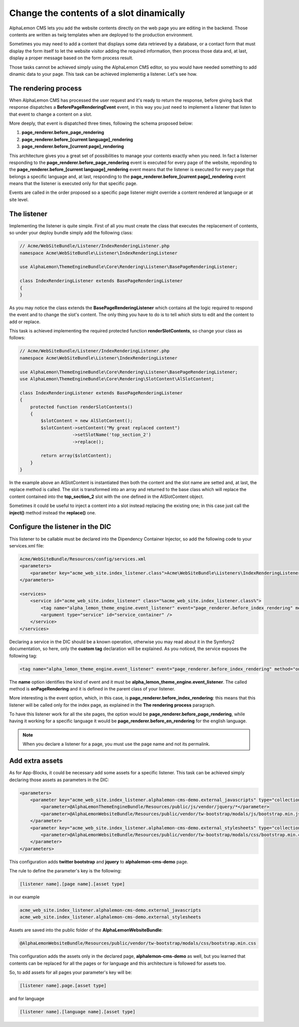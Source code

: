 Change the contents of a slot dinamically
=========================================

AlphaLemon CMS lets you add the website contents directly on the web page you are editing in the backend. Those contents are written as
twig templates when are deployed to the production environment.

Sometimes you may need to add a content that displays some data retrieved by a database, or a contact form that must display the form itself to let the
website visitor adding the required information, then process those data and, at last, display a proper message based on the form process result.

Those tasks cannot be achieved simply using the AlphaLemon CMS editor, so you would have needed something to add dinamic data to your page. This task can
be achieved implementig a listener. Let's see how.


The rendering process
---------------------

When AlphaLemon CMS has processed the user request and it's ready to return the response, before giving back that response dispatches a
**BeforePageRenderingEvent** event, in this way you just need to implement a listener that listen to that event to change a content on a slot.

More deeply, that event is dispatched three times, following the schema proposed below:

1. **page_renderer.before_page_rendering**
2. **page_renderer.before_[current language]_rendering**
3. **page_renderer.before_[current page]_rendering**

This architecture gives you a great set of possibilities to manage your contents exactly when you need. In fact a listerner responding to the
**page_renderer.before_page_rendering** event is executed for every page of the website, reponding to the
**page_renderer.before_[current language]_rendering** event means that the listener is executed for every page that belongs a specific language
and, at last, responding to the **page_renderer.before_[current page]_rendering** event means that the listener is executed only for that specific page.

Events are called in the order proposed so a specific page listener might override a content rendered at language or at site level.


The listener
------------

Implementing the listener is quite simple. First of all you must create the class that executes the replacement of contents,
so under your deploy bundle simply add the following class:

.. code-block:: php

    // Acme/WebSiteBundle/Listener/IndexRenderingListener.php
    namespace Acme\WebSiteBundle\Listener\IndexRenderingListener

    use AlphaLemon\ThemeEngineBundle\Core\Rendering\Listener\BasePageRenderingListener;

    class IndexRenderingListener extends BasePageRenderingListener
    {
    }

As you may notice the class extends the **BasePageRenderingListener** which contains all the logic required to respond the event and to
change the slot's content. The only thing you have to do is to tell which slots to edit and the content to add or replace.

This task is achieved implementing the required protected function **renderSlotContents**, so change your class as follows:

.. code-block:: php

    // Acme/WebSiteBundle/Listener/IndexRenderingListener.php
    namespace Acme\WebSiteBundle\Listener\IndexRenderingListener

    use AlphaLemon\ThemeEngineBundle\Core\Rendering\Listener\BasePageRenderingListener;
    use AlphaLemon\ThemeEngineBundle\Core\Rendering\SlotContent\AlSlotContent;

    class IndexRenderingListener extends BasePageRenderingListener
    {
        protected function renderSlotContents()
        {
            $slotContent = new AlSlotContent();
            $slotContent->setContent("My great replaced content")
                        ->setSlotName('top_section_2')
                        ->replace();

            return array($slotContent);
        }
    }

In the example above an AlSlotContent is instantiated then both the content and the slot name are setted and, at last, the replace method is called.
The slot is transformed into an array and returned to the base class which will replace the content contained into the **top_section_2** slot
with the one defined in the AlSlotContent object.

Sometimes it could be useful to inject a content into a slot instead replacing the existing one; in this case just call the **inject()** method instead
the **replace()** one.


Configure the listener in the DIC
---------------------------------

This listener to be callable must be declared into the Dipendency Container Injector, so add the following code to your services.xml file:

.. code-block:: xml

    Acme/WebSiteBundle/Resources/config/services.xml
    <parameters>
        <parameter key="acme_web_site.index_listener.class">Acme\WebSiteBundle\Listeners\IndexRenderingListener</parameter>
    </parameters>

    <services>
        <service id="acme_web_site.index_listener" class="%acme_web_site.index_listener.class%">
            <tag name="alpha_lemon_theme_engine.event_listener" event="page_renderer.before_index_rendering" method="onPageRendering" priority="0" />
            <argument type="service" id="service_container" />
        </service>
    </services>

Declaring a service in the DIC should be a known operation, otherwise you may read about it in the Symfony2 documentation, so here, only the
**custom tag** declaration will be explained. As you noticed, the service exposes the following tag:

.. code-block:: xml

    <tag name="alpha_lemon_theme_engine.event_listener" event="page_renderer.before_index_rendering" method="onPageRendering" priority="0" />

The **name** option identifies the kind of event and it must be **alpha_lemon_theme_engine.event_listener**. The called method is **onPageRendering**
and it is defined in the parent class of your listener.

More interesting is the event option, which, in this case, is **page_renderer.before_index_rendering**: this means that this listener will be
called only for the index page, as explained in the **The rendering process** paragraph.

To have this listener work for all the site pages, the option would be **page_renderer.before_page_rendering**, while having it working for a specific
language it would be **page_renderer.before_en_rendering** for the english language.

.. note::

    When you declare a listener for a page, you must use the page name and not its permalink.

Add extra assets
----------------
As for App-Blocks, it could be necessary add some assets for a specific listener. This
task can be achieved simply declaring those assets as parameters in the DIC:

.. code-block:: xml

    <parameters>
        <parameter key="acme_web_site.index_listener.alphalemon-cms-demo.external_javascripts" type="collection">            
            <parameter>@AlphaLemonThemeEngineBundle/Resources/public/js/vendor/jquery/*</parameter>
            <parameter>@AlphaLemonWebsiteBundle/Resources/public/vendor/tw-bootstrap/modals/js/bootstrap.min.js</parameter>
        </parameter>
        <parameter key="acme_web_site.index_listener.alphalemon-cms-demo.external_stylesheets" type="collection">
            <parameter>@AlphaLemonWebsiteBundle/Resources/public/vendor/tw-bootstrap/modals/css/bootstrap.min.css</parameter>
        </parameter>
    </parameters>

This configuration adds **twitter bootstrap** and **jquery** to **alphalemon-cms-demo** 
page.

The rule to define the parameter's key is the following:

.. code-block:: text

    [listener name].[page name].[asset type]

in our example

.. code-block:: text

    acme_web_site.index_listener.alphalemon-cms-demo.external_javascripts
    acme_web_site.index_listener.alphalemon-cms-demo.external_stylesheets

Assets are saved into the public folder of the **AlphaLemonWebsiteBundle**:

.. code-block:: text

    @AlphaLemonWebsiteBundle/Resources/public/vendor/tw-bootstrap/modals/css/bootstrap.min.css


This configuration adds the assets only in the declared page, **alphalemon-cms-demo** 
as well, but you learned that contents can be replaced for all the pages or for language
and this architecture is followed for assets too.

So, to add assets for all pages your parameter's key will be:

.. code-block:: text

    [listener name].page.[asset type]

and for language


.. code-block:: text

    [listener name].[language name].[asset type]